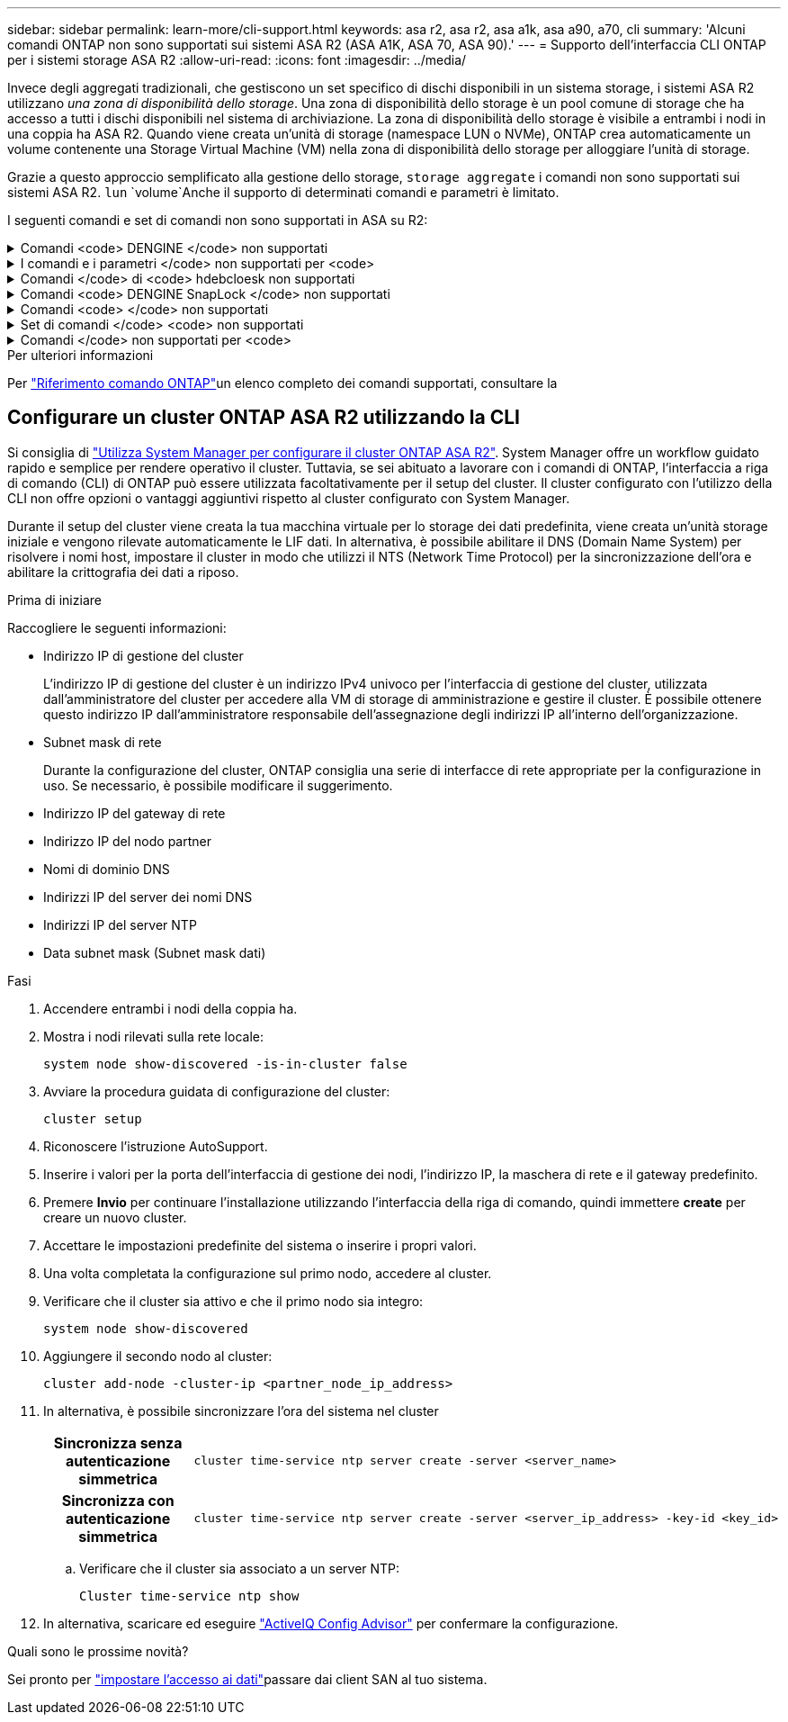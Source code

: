 ---
sidebar: sidebar 
permalink: learn-more/cli-support.html 
keywords: asa r2, asa r2, asa a1k, asa a90, a70, cli 
summary: 'Alcuni comandi ONTAP non sono supportati sui sistemi ASA R2 (ASA A1K, ASA 70, ASA 90).' 
---
= Supporto dell'interfaccia CLI ONTAP per i sistemi storage ASA R2
:allow-uri-read: 
:icons: font
:imagesdir: ../media/


[role="lead"]
Invece degli aggregati tradizionali, che gestiscono un set specifico di dischi disponibili in un sistema storage, i sistemi ASA R2 utilizzano _una zona di disponibilità dello storage_. Una zona di disponibilità dello storage è un pool comune di storage che ha accesso a tutti i dischi disponibili nel sistema di archiviazione. La zona di disponibilità dello storage è visibile a entrambi i nodi in una coppia ha ASA R2. Quando viene creata un'unità di storage (namespace LUN o NVMe), ONTAP crea automaticamente un volume contenente una Storage Virtual Machine (VM) nella zona di disponibilità dello storage per alloggiare l'unità di storage.

Grazie a questo approccio semplificato alla gestione dello storage, `storage aggregate` i comandi non sono supportati sui sistemi ASA R2.  `lun` `volume`Anche il supporto di determinati comandi e parametri è limitato.

I seguenti comandi e set di comandi non sono supportati in ASA su R2:

.Comandi <code> DENGINE </code> non supportati
[%collapsible]
====
* `lun copy`
* `lun geometry`
* `lun import`
* `lun mapping add-reportng-nodes`
* `lun mapping-remove-reporting-nodes`
* `lun maxsize`
* `lun move`
* `lun move-in-volume`
+
Questo comando viene sostituito con la ridenominazione del namespace nvme lun Rename/vserver.

* `lun transition`


====
.I comandi e i parametri </code> non supportati per <code>
[%collapsible]
====
* `volume autosize`
* `volume create`
* `volume delete`
* `volume expand`
* `volume modify`
+
Questo comando non è disponibile se utilizzato insieme ai seguenti parametri:

+
** `-anti-ransomware-state`
** `-autosize`
** `-autosize-mode`
** `-autosize-shrik-threshold-percent`
** `-autosize-reset`
** `-group`
** `-is-cloud-write-enabled`
** `-is-space-enforcement-logical`
** `-max-autosize`
** `-min-autosize`
** `-offline`
** `-online`
** `-percent-snapshot-space`
** `-qos*`
** `-size`
** `-snapshot-policy`
** `-space-guarantee`
** `-space-mgmt-try-first`
** `-state`
** `-tiering-policy`
** `-tiering-minimum-cooling-days`
** `-user`
** `-unix-permisions`
** `-vserver-dr-protection`


* `volume make-vsroot`
* `volume mount`
* `volume move`
* `volume offline`
* `volume rehost`
* `volume rename`
* `volume restrict`
* `volume transition-prepare-to-downgrade`
* `volume unmount`


====
.Comandi </code> di <code> hdebcloesk non supportati
[%collapsible]
====
* `volume clone create`
* `volume clone split`


====
.Comandi <code> DENGINE SnapLock </code> non supportati
[%collapsible]
====
* `volume snaplock modify`


====
.Comandi <code> </code> non supportati
[%collapsible]
====
* `volume snapshot`
* `volume snapshot autodelete modify`
* `volume snapshot policy modify`


====
.Set di comandi </code> <code> non supportati
[%collapsible]
====
* `volume activity-tracking`
* `volume analytics`
* `volume conversion`
* `volume file`
* `volume flexcache`
* `volume flexgroup`
* `volume inode-upgrade`
* `volume object-store`
* `volume qtree`
* `volume quota`
* `volume reallocation`
* `volume rebalance`
* `volume recovery-queue`
* `volume schedule-style`


====
.Comandi </code> non supportati per <code>
[%collapsible]
====
* `storage failover show-takeover`
* `storage failover show-giveback`
* `storage aggregate relocation`
* `storage disk assign`
* `storage disk partition`
* `storage disk reassign`


====
.Per ulteriori informazioni
Per link:https://docs.netapp.com/us-en/ontap-cli/["Riferimento comando ONTAP"]un elenco completo dei comandi supportati, consultare la



== Configurare un cluster ONTAP ASA R2 utilizzando la CLI

Si consiglia di link:../install-setup/initialize-ontap-cluster.html["Utilizza System Manager per configurare il cluster ONTAP ASA R2"]. System Manager offre un workflow guidato rapido e semplice per rendere operativo il cluster. Tuttavia, se sei abituato a lavorare con i comandi di ONTAP, l'interfaccia a riga di comando (CLI) di ONTAP può essere utilizzata facoltativamente per il setup del cluster. Il cluster configurato con l'utilizzo della CLI non offre opzioni o vantaggi aggiuntivi rispetto al cluster configurato con System Manager.

Durante il setup del cluster viene creata la tua macchina virtuale per lo storage dei dati predefinita, viene creata un'unità storage iniziale e vengono rilevate automaticamente le LIF dati. In alternativa, è possibile abilitare il DNS (Domain Name System) per risolvere i nomi host, impostare il cluster in modo che utilizzi il NTS (Network Time Protocol) per la sincronizzazione dell'ora e abilitare la crittografia dei dati a riposo.

.Prima di iniziare
Raccogliere le seguenti informazioni:

* Indirizzo IP di gestione del cluster
+
L'indirizzo IP di gestione del cluster è un indirizzo IPv4 univoco per l'interfaccia di gestione del cluster, utilizzata dall'amministratore del cluster per accedere alla VM di storage di amministrazione e gestire il cluster. È possibile ottenere questo indirizzo IP dall'amministratore responsabile dell'assegnazione degli indirizzi IP all'interno dell'organizzazione.

* Subnet mask di rete
+
Durante la configurazione del cluster, ONTAP consiglia una serie di interfacce di rete appropriate per la configurazione in uso. Se necessario, è possibile modificare il suggerimento.

* Indirizzo IP del gateway di rete
* Indirizzo IP del nodo partner
* Nomi di dominio DNS
* Indirizzi IP del server dei nomi DNS
* Indirizzi IP del server NTP
* Data subnet mask (Subnet mask dati)


.Fasi
. Accendere entrambi i nodi della coppia ha.
. Mostra i nodi rilevati sulla rete locale:
+
[source, cli]
----
system node show-discovered -is-in-cluster false
----
. Avviare la procedura guidata di configurazione del cluster:
+
[source, cli]
----
cluster setup
----
. Riconoscere l'istruzione AutoSupport.
. Inserire i valori per la porta dell'interfaccia di gestione dei nodi, l'indirizzo IP, la maschera di rete e il gateway predefinito.
. Premere *Invio* per continuare l'installazione utilizzando l'interfaccia della riga di comando, quindi immettere *create* per creare un nuovo cluster.
. Accettare le impostazioni predefinite del sistema o inserire i propri valori.
. Una volta completata la configurazione sul primo nodo, accedere al cluster.
. Verificare che il cluster sia attivo e che il primo nodo sia integro:
+
[source, cli]
----
system node show-discovered
----
. Aggiungere il secondo nodo al cluster:
+
[source, cli]
----
cluster add-node -cluster-ip <partner_node_ip_address>
----
. In alternativa, è possibile sincronizzare l'ora del sistema nel cluster
+
[cols="1h, 1"]
|===


| Sincronizza senza autenticazione simmetrica  a| 
[source, cli]
----
cluster time-service ntp server create -server <server_name>
----


| Sincronizza con autenticazione simmetrica  a| 
[source, cli]
----
cluster time-service ntp server create -server <server_ip_address> -key-id <key_id>
----
|===
+
.. Verificare che il cluster sia associato a un server NTP:
+
[source, cli]
----
Cluster time-service ntp show
----


. In alternativa, scaricare ed eseguire link:https://mysupport.netapp.com/site/tools/tool-eula/activeiq-configadvisor["ActiveIQ Config Advisor"] per confermare la configurazione.


.Quali sono le prossime novità?
Sei pronto per link:../install-setup/set-up-data-access.html["impostare l'accesso ai dati"]passare dai client SAN al tuo sistema.
